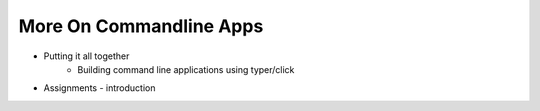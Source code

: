 More On Commandline Apps
========================


- Putting it all together
    - Building command line applications using typer/click
- Assignments - introduction
